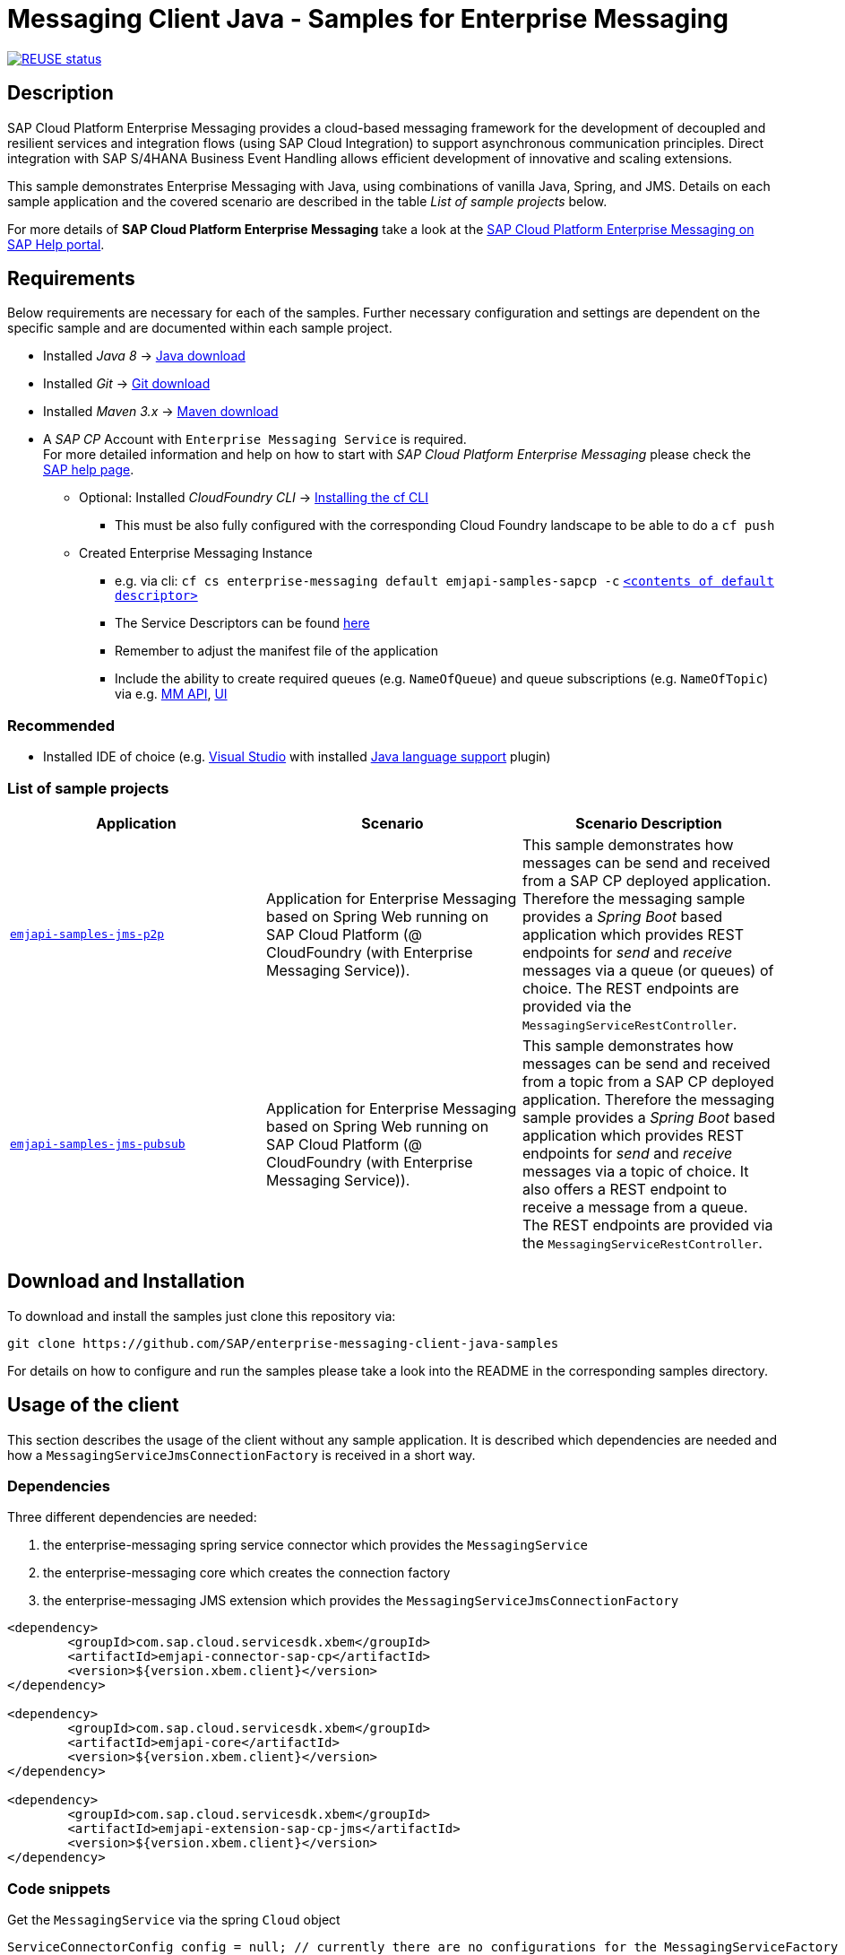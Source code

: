 = Messaging Client Java - Samples for Enterprise Messaging

image:https://api.reuse.software/badge/github.com/SAP-samples/enterprise-messaging-client-java-samples["REUSE status", link="https://api.reuse.software/info/github.com/SAP-samples/enterprise-messaging-client-java-samples"]

== Description
SAP Cloud Platform Enterprise Messaging provides a cloud-based messaging framework for the development of decoupled and resilient services and integration flows (using SAP Cloud Integration) to support asynchronous communication principles.
Direct integration with SAP S/4HANA Business Event Handling allows efficient development of innovative and scaling extensions.

This sample demonstrates Enterprise Messaging with Java, using combinations of vanilla Java, Spring, and JMS. Details on each sample application and the covered scenario are described in the table _List of sample projects_ below.

For more details of **SAP Cloud Platform Enterprise Messaging** take a look at the link:https://help.sap.com/viewer/bf82e6b26456494cbdd197057c09979f/Cloud/en-US/df532e8735eb4322b00bfc7e42f84e8d.html[SAP Cloud Platform Enterprise Messaging on SAP Help portal].


== Requirements
Below requirements are necessary for each of the samples.
Further necessary configuration and settings are dependent on the specific sample and are documented within each sample project.

  * Installed _Java 8_ -> link:https://java.com/de/download/[Java download]
  * Installed _Git_ -> link:https://git-scm.com/downloads[Git download]
  * Installed _Maven 3.x_ -> link:https://maven.apache.org/download.cgi[Maven download]
  * A _SAP CP_ Account with `Enterprise Messaging Service` is required. +
    For more detailed information and help on how to start with _SAP Cloud Platform Enterprise Messaging_ please check the link:https://help.sap.com/viewer/bf82e6b26456494cbdd197057c09979f/Cloud/en-US/df532e8735eb4322b00bfc7e42f84e8d.html[SAP help page].
    ** Optional: Installed _CloudFoundry CLI_ -> link:https://docs.cloudfoundry.org/cf-cli/install-go-cli.html[Installing the cf CLI] 
    *** This must be also fully configured with the corresponding Cloud Foundry landscape to be able to do a `cf push`
    ** Created Enterprise Messaging Instance 
    *** e.g. via cli: `cf cs enterprise-messaging default emjapi-samples-sapcp -c` link:./emjapi-samples-jms-p2p/config/[`<contents of default descriptor>`]
    *** The Service Descriptors can be found link:https://help.sap.com/viewer/bf82e6b26456494cbdd197057c09979f/Cloud/en-US/d0483a9e38434f23a4579d6fcc72654b.html[here]
    *** Remember to adjust the manifest file of the application
    *** Include the ability to create required queues (e.g. `NameOfQueue`) and queue subscriptions (e.g. `NameOfTopic`) via e.g. 
    link:https://help.sap.com/viewer/bf82e6b26456494cbdd197057c09979f/Cloud/en-US/57af1bd4e8f54b0a9b36414a5ec6b800.html?q=messaging%20management[MM API],
    link:https://help.sap.com/viewer/bf82e6b26456494cbdd197057c09979f/Cloud/en-US/57af1bd4e8f54b0a9b36414a5ec6b800.html[UI]

=== Recommended

  * Installed IDE of choice (e.g. link:https://code.visualstudio.com/[Visual Studio] with installed link:https://marketplace.visualstudio.com/items?itemName=redhat.java[Java language support] plugin)

=== List of sample projects

[cols=3*,options=header]
|===
|Application
|Scenario
|Scenario Description

|link:./emjapi-samples-jms-p2p[`emjapi-samples-jms-p2p`]
|Application for Enterprise Messaging based on Spring Web running on SAP Cloud Platform (@ CloudFoundry (with Enterprise Messaging Service)).
|This sample demonstrates how messages can be send and received from a SAP CP deployed application. Therefore the messaging sample provides a _Spring Boot_ based application which provides REST endpoints for _send_ and _receive_ messages via a queue (or queues) of choice. The REST endpoints are provided via the `MessagingServiceRestController`.

|link:./emjapi-samples-jms-pubsub[`emjapi-samples-jms-pubsub`]
|Application for Enterprise Messaging based on Spring Web running on SAP Cloud Platform (@ CloudFoundry (with Enterprise Messaging Service)).
|This sample demonstrates how messages can be send and received from a topic from a SAP CP deployed application. Therefore the messaging sample provides a _Spring Boot_ based application which provides REST endpoints for _send_ and _receive_ messages via a topic of choice. It also offers a REST endpoint to receive a message from a queue. The REST endpoints are provided via the `MessagingServiceRestController`.

|===

== Download and Installation
To download and install the samples just clone this repository via:
```
git clone https://github.com/SAP/enterprise-messaging-client-java-samples
```

For details on how to configure and run the samples please take a look into the README in the corresponding samples directory.

== Usage of the client

This section describes the usage of the client without any sample application. It is described which dependencies are needed and how a `MessagingServiceJmsConnectionFactory` is received in a short way.

=== Dependencies

Three different dependencies are needed:

. the enterprise-messaging spring service connector which provides the `MessagingService`
. the enterprise-messaging core which creates the connection factory
. the enterprise-messaging JMS extension which provides the `MessagingServiceJmsConnectionFactory`

```xml
<dependency>
	<groupId>com.sap.cloud.servicesdk.xbem</groupId>
	<artifactId>emjapi-connector-sap-cp</artifactId>
	<version>${version.xbem.client}</version>
</dependency>

<dependency>
	<groupId>com.sap.cloud.servicesdk.xbem</groupId>
	<artifactId>emjapi-core</artifactId>
	<version>${version.xbem.client}</version>
</dependency>

<dependency>
	<groupId>com.sap.cloud.servicesdk.xbem</groupId>
	<artifactId>emjapi-extension-sap-cp-jms</artifactId>
	<version>${version.xbem.client}</version>
</dependency>
```

=== Code snippets

Get the `MessagingService` via the spring `Cloud` object

```java
ServiceConnectorConfig config = null; // currently there are no configurations for the MessagingServiceFactory supported
Cloud cloud = new CloudFactory().getCloud();
// get a messaging service factory via the service connector
MessagingService messagingService = cloud.getSingletonServiceConnector(MessagingService.class, config);
```

Create a the `MessagingServiceFactory` object with the help of the `MessagingServiceFactoryCreator` and get a `MessagingServiceJmsConnectionFactory`. 
The Connection Factory can be configured with the `MessagingServiceJmsSettings`. In case the reconnection feature is not needed and an individual 
connection mechanism (e.G. through a connection cache) is used the settings can be skipped. The connection factory can be built with 
`messagingServiceFactory.createConnectionFactory(MessagingServiceJmsConnectionFactory.class,settings)`.

```java
MessagingServiceJmsSettings settings = new MessagingServiceJmsSettings(); // settings are preset with default values (see JavaDoc)
settings.setMaxReconnectAttempts(5); // use -1 for unlimited attempts
settings.setInitialReconnectDelay(3000);
settings.setReconnectDelay(3000);
MessagingServiceFactory messagingServiceFactory = MessagingServiceFactoryCreator.createFactory(messagingService);
MessagingServiceJmsConnectionFactory connectionFactory = messagingServiceFactory.createConnectionFactory(MessagingServiceJmsConnectionFactory.class, settings)
```

Further the `MessagingServiceJmsConnectionFactory` is used to create a connection and a session.

```java
Connection connection = connectionFactory.createConnection();
Session session = connection.createSession(false, Session.AUTO_ACKNOWLEDGE));
```

== Messaging Management API
The messaging management api (MM API) provides functionality for creating, deleting and updating queues and queue subscriptions.
Further more it provides APIs to get information on queues and queue subscriptions.
The MM API documentation can be found link:https://help.sap.com/doc/75c9efd00fc14183abc4c613490c53f4/Cloud/en-US/rest-management-messaging.html[here]. 
The MM APIs have to be enabled in the service descriptor. A description for enabling the MM API can be found link:https://help.sap.com/viewer/bf82e6b26456494cbdd197057c09979f/Cloud/en-US/d0483a9e38434f23a4579d6fcc72654b.html[here].

== Creation of queues with the UI
Queues can be created through the SAP Cloud Platform Cockpit UI.
More information regarding the creation of queues through the UI can be found link:https://help.sap.com/viewer/bf82e6b26456494cbdd197057c09979f/Cloud/en-US/57af1bd4e8f54b0a9b36414a5ec6b800.html[here]

== Service Descriptor
Examples for the different service descriptors can be found link:https://help.sap.com/viewer/bf82e6b26456494cbdd197057c09979f/Cloud/en-US/d0483a9e38434f23a4579d6fcc72654b.html[here] on the help site
and in the config folder of this project.

== Support
This project is _'as-is'_ with no support, no changes being made. +
You are welcome to make changes to improve it but we are not available for questions or support of any kind.

== License
Copyright (c) 2018 SAP SE or an SAP affiliate company. All rights reserved. +
This file is licensed under the _SAP SAMPLE CODE LICENSE AGREEMENT, v1.0-071618_ except as noted otherwise in the link:./LICENSE[LICENSE file].
